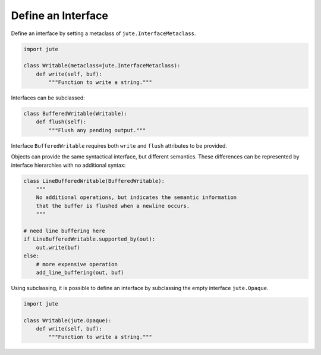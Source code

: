 Define an Interface
===================

Define an interface by setting a metaclass of ``jute.InterfaceMetaclass``.

.. code-block:: python

    import jute

    class Writable(metaclass=jute.InterfaceMetaclass):
        def write(self, buf):
            """Function to write a string."""

Interfaces can be subclassed:

.. code-block:: python

    class BufferedWritable(Writable):
        def flush(self):
            """Flush any pending output."""

Interface ``BufferedWritable`` requires both ``write`` and ``flush`` attributes to be
provided.

Objects can provide the same syntactical interface, but different semantics.
These differences can be represented by interface hierarchies with no
additional syntax:

.. code-block:: python

    class LineBufferedWritable(BufferedWritable):
        """
        No additional operations, but indicates the semantic information
        that the buffer is flushed when a newline occurs.
        """

    # need line buffering here
    if LineBufferedWritable.supported_by(out):
        out.write(buf)
    else:
        # more expensive operation
        add_line_buffering(out, buf)

Using subclassing, it is possible to define an interface by subclassing the empty interface ``jute.Opaque``.

.. code-block:: python

    import jute

    class Writable(jute.Opaque):
        def write(self, buf):
            """Function to write a string."""